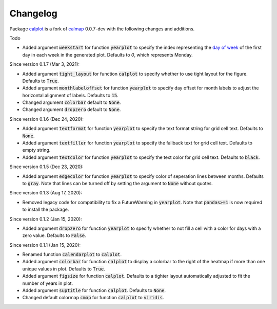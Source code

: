 Changelog
---------

Package `calplot <https://pypi.org/project/calplot/>`_ is a fork of `calmap <https://github.com/martijnvermaat/calmap>`_ 0.0.7-dev with the following changes and additions.

Todo

- Added argument :code:`weekstart` for function :code:`yearplot` to specify the index representing the `day of week <https://pandas.pydata.org/pandas-docs/stable/reference/api/pandas.DatetimeIndex.dayofweek.html>`_ of the first day in each week in the generated plot. Defaults to `0`, which represents Monday.

Since version 0.1.7 (Mar 3, 2021):

- Added argument :code:`tight_layout` for function :code:`calplot` to specify whether to use tight layout for the figure. Defaults to :code:`True`.
- Added argument :code:`monthlabeloffset` for function :code:`yearplot` to specify day offset for month labels to adjust the horizontal alignment of labels. Defaults to :code:`15`.
- Changed argument :code:`colorbar` default to :code:`None`.
- Changed argument :code:`dropzero` default to :code:`None`.

Since version 0.1.6 (Dec 24, 2020):

- Added argument :code:`textformat` for function :code:`yearplot` to specify the text format string for grid cell text. Defaults to :code:`None`.
- Added argument :code:`textfiller` for function :code:`yearplot` to specify the fallback text for grid cell text. Defaults to empty string.
- Added argument :code:`textcolor` for function :code:`yearplot` to specify the text color for grid cell text. Defaults to :code:`black`.

Since version 0.1.5 (Dec 23, 2020):

- Added argument :code:`edgecolor` for function :code:`yearplot` to specify color of seperation lines between months. Defaults to :code:`gray`. Note that lines can be turned off by setting the argument to :code:`None` without quotes.

Since version 0.1.3 (Aug 17, 2020):

- Removed legacy code for compatibility to fix a FutureWarning in :code:`yearplot`. Note that :code:`pandas>=1` is now required to install the package.

Since version 0.1.2 (Jan 15, 2020):

- Added argument :code:`dropzero` for function :code:`yearplot` to specify whether to not fill a cell with a color for days with a zero value. Defaults to :code:`False`.

Since version 0.1.1 (Jan 15, 2020):

- Renamed function :code:`calendarplot` to :code:`calplot`.
- Added argument :code:`colorbar` for function :code:`calplot` to display a colorbar to the right of the heatmap if more than one unique values in plot. Defaults to :code:`True`.
- Added argument :code:`figsize` for function :code:`calplot`. Defaults to a tighter layout automatically adjusted to fit the number of years in plot.
- Added argument :code:`suptitle` for function :code:`calplot`. Defaults to :code:`None`.
- Changed default colormap :code:`cmap` for function :code:`calplot` to :code:`viridis`.
